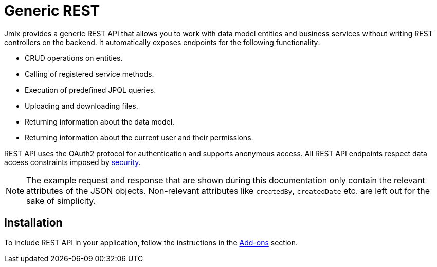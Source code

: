 = Generic REST

Jmix provides a generic REST API that allows you to work with data model entities and business services without writing REST controllers on the backend. It automatically exposes endpoints for the following functionality:

* CRUD operations on entities.
* Calling of registered service methods.
* Execution of predefined JPQL queries.
* Uploading and downloading files.
* Returning information about the data model.
* Returning information about the current user and their permissions.

REST API uses the OAuth2 protocol for authentication and supports anonymous access. All REST API endpoints respect data access constraints imposed by xref:security:index.adoc[security].

//NOTE: xref:frontend-ui:index.adoc[] works with Jmix backend through the generic REST API.

NOTE: The example request and response that are shown during this documentation only contain the relevant attributes of the JSON objects. Non-relevant attributes like `createdBy`, `createdDate` etc. are left out for the sake of simplicity.

[[installation]]
== Installation

To include REST API in your application, follow the instructions in the xref:ROOT:add-ons.adoc[Add-ons] section.
